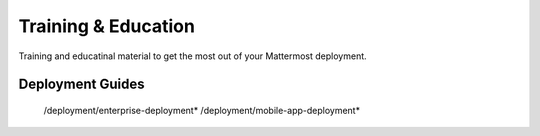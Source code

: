 Training & Education
=====================

Training and educatinal material to get the most out of your Mattermost deployment.

Deployment Guides
-----------------

   /deployment/enterprise-deployment*
   /deployment/mobile-app-deployment*
